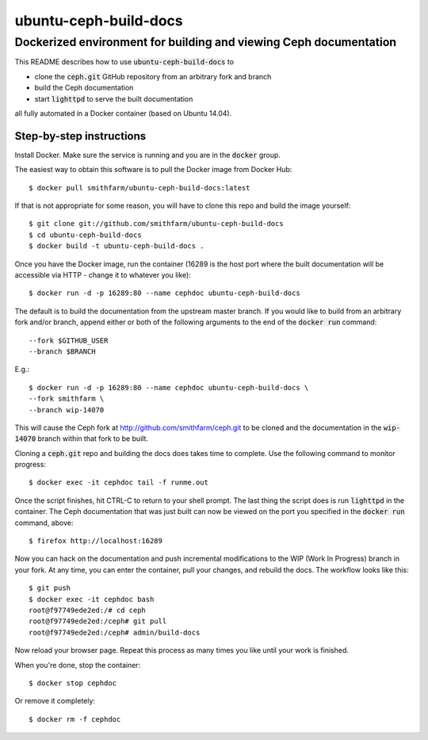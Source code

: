 ======================
ubuntu-ceph-build-docs
======================
------------------------------------------------------------------
Dockerized environment for building and viewing Ceph documentation
------------------------------------------------------------------

This README describes how to use :code:`ubuntu-ceph-build-docs` to

* clone the :code:`ceph.git` GitHub repository from an arbitrary fork and branch
* build the Ceph documentation
* start :code:`lighttpd` to serve the built documentation

all fully automated in a Docker container (based on Ubuntu 14.04). 

Step-by-step instructions
=========================

Install Docker. Make sure the service is running and you are in the
:code:`docker` group.

The easiest way to obtain this software is to pull the Docker image from
Docker Hub: ::

    $ docker pull smithfarm/ubuntu-ceph-build-docs:latest

If that is not appropriate for some reason, you will have to clone this
repo and build the image yourself: ::

    $ git clone git://github.com/smithfarm/ubuntu-ceph-build-docs
    $ cd ubuntu-ceph-build-docs
    $ docker build -t ubuntu-ceph-build-docs .

Once you have the Docker image, run the container (16289 is the host port
where the built documentation will be accessible via HTTP - change it to
whatever you like): ::

    $ docker run -d -p 16289:80 --name cephdoc ubuntu-ceph-build-docs

The default is to build the documentation from the upstream master
branch. If you would like to build from an arbitrary fork and/or branch,
append either or both of the following arguments to the end of the
:code:`docker run` command: ::

    --fork $GITHUB_USER
    --branch $BRANCH

E.g.: ::

    $ docker run -d -p 16289:80 --name cephdoc ubuntu-ceph-build-docs \
    --fork smithfarm \
    --branch wip-14070

This will cause the Ceph fork at http://github.com/smithfarm/ceph.git to be
cloned and the documentation in the :code:`wip-14070` branch within that
fork to be built. 

Cloning a :code:`ceph.git` repo and building the docs does takes time to
complete. Use the following command to monitor progress: ::

    $ docker exec -it cephdoc tail -f runme.out

Once the script finishes, hit CTRL-C to return to your shell prompt. The
last thing the script does is run :code:`lighttpd` in the container. The
Ceph documentation that was just built can now be viewed on the port you
specified in the :code:`docker run` command, above: ::

    $ firefox http://localhost:16289

Now you can hack on the documentation and push incremental modifications to
the WIP (Work In Progress) branch in your fork. At any time, you can enter
the container, pull your changes, and rebuild the docs. The workflow looks
like this: ::

    $ git push
    $ docker exec -it cephdoc bash
    root@f97749ede2ed:/# cd ceph
    root@f97749ede2ed:/ceph# git pull
    root@f97749ede2ed:/ceph# admin/build-docs

Now reload your browser page. Repeat this process as many times you like
until your work is finished.

When you're done, stop the container: ::

    $ docker stop cephdoc

Or remove it completely: ::

    $ docker rm -f cephdoc

